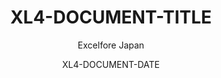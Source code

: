 #+LATEX_HEADER: \documentclass[oneside]{book}
#+LATEX_HEADER: \usepackage{geometry}
#+LATEX_HEADER: \geometry{a4paper,top=2.5cm,bottom=2.5cm,left=2.5cm,right=2.5cm}
#+LATEX_HEADER: \usepackage{xcolor}
#+LATEX_HEADER: \definecolor{electricblue}{HTML}{05ADF3}
#+LATEX_HEADER: \hypersetup{colorlinks, citecolor=electricblue,filecolor=electricblue,linkcolor=electricblue,urlcolor=electricblue}
#+LATEX_HEADER: \setlength{\parindent}{0pt}
#+LATEX_HEADER: \usepackage{fancyhdr}
#+LATEX_HEADER: \pagestyle{fancyplain}
#+LATEX_HEADER: \fancyhead[LE,CE,RE,CO,LO,RO]{\fancyplain{}{}}
#+LATEX_HEADER: \fancyfoot[CE,CO]{\fancyplain{}{}}
#+LATEX_HEADER: \fancyfoot[RE,RO]{\fancyplain{}{\bfseries\thepage}}
#+LATEX_HEADER: \fancyfoot[LE,LO]{\fancyplain{}{{\raisebox{.0\height}{\includegraphics[width=2.4cm]{excelfore_logo.png}}}{\hspace{2mm}\bfseries\scriptsize {\textcolor{cyan}{Confidential} XL4-DOCUMENT-DATE, XL4-DOCUMENT-FOOTER-TITLE}}}}
#+LATEX_HEADER: \renewcommand{\footrulewidth}{0.4pt}
#+LATEX_HEADER: \renewcommand{\headrulewidth}{0.4pt}
#+OPTIONS: ^:nil
#+TITLE: XL4-DOCUMENT-TITLE
#+AUTHOR: Excelfore Japan
#+DATE: XL4-DOCUMENT-DATE
